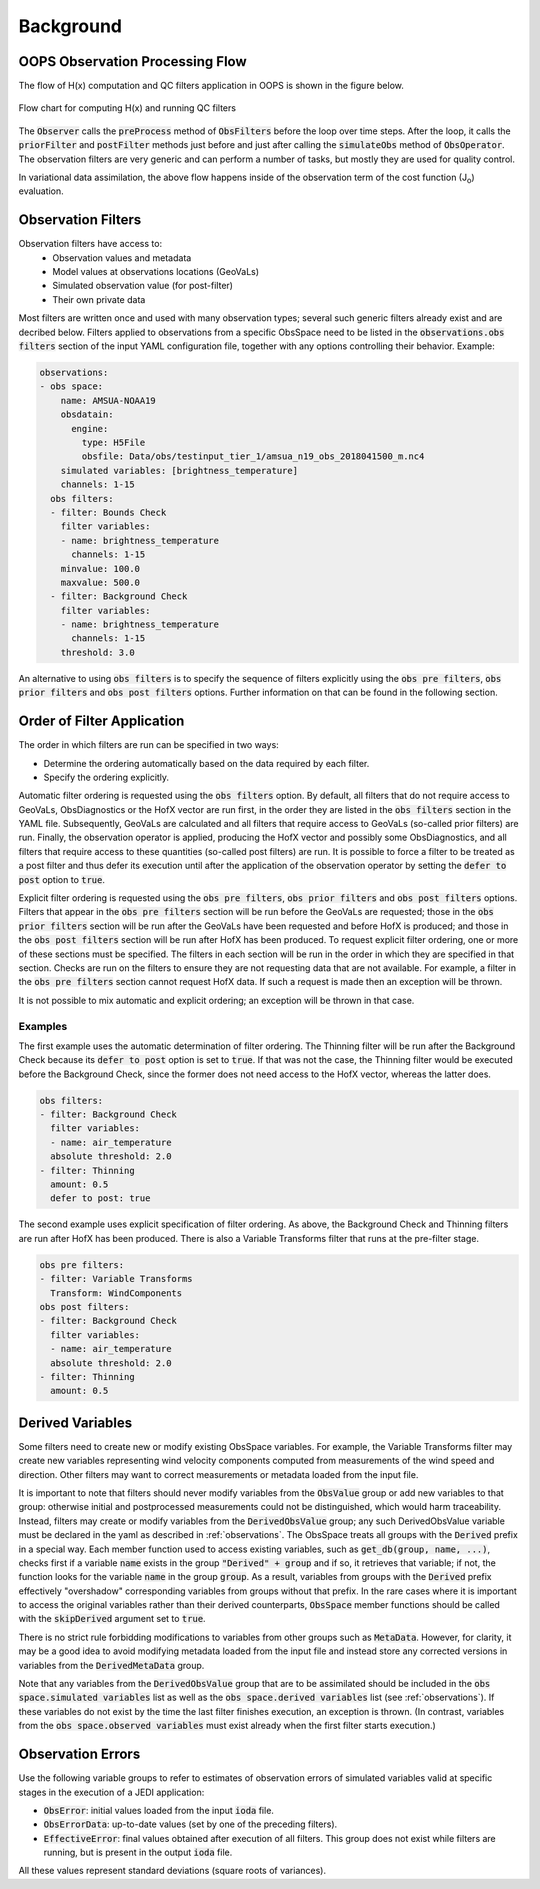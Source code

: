 .. _top-ufo-qc:

Background
==========


OOPS Observation Processing Flow
--------------------------------

The flow of H(x) computation and QC filters application in OOPS is shown in the figure below.

.. _ufo-observer-flow:
.. figure:: images/observer_flow.png
   :align: center

   Flow chart for computing H(x) and running QC filters


The :code:`Observer` calls the :code:`preProcess` method of :code:`ObsFilters` before the loop over time steps. After the loop, it calls the :code:`priorFilter` and :code:`postFilter` methods just before and just after calling the :code:`simulateObs` method of :code:`ObsOperator`. The observation filters are very generic and can perform a number of tasks, but mostly they are used for quality control.

In variational data assimilation, the above flow happens inside of the observation term of the cost function (J\ :sub:`o`) evaluation.

.. _Observation-Filters:

Observation Filters
-------------------

Observation filters have access to:
 - Observation values and metadata
 - Model values at observations locations (GeoVaLs)
 - Simulated observation value (for post-filter)
 - Their own private data

Most filters are written once and used with many observation types; several such generic filters already exist and are decribed below. Filters applied to observations from a specific ObsSpace need to be listed in the :code:`observations.obs filters` section of the input YAML configuration file, together with any options controlling their behavior. Example:

.. code-block:: yaml

  observations:
  - obs space:
      name: AMSUA-NOAA19
      obsdatain:
        engine:
          type: H5File
          obsfile: Data/obs/testinput_tier_1/amsua_n19_obs_2018041500_m.nc4
      simulated variables: [brightness_temperature]
      channels: 1-15
    obs filters:
    - filter: Bounds Check
      filter variables:
      - name: brightness_temperature
        channels: 1-15
      minvalue: 100.0
      maxvalue: 500.0
    - filter: Background Check
      filter variables:
      - name: brightness_temperature
        channels: 1-15
      threshold: 3.0

An alternative to using :code:`obs filters` is to specify the sequence of filters explicitly using the :code:`obs pre filters`, :code:`obs prior filters`
and :code:`obs post filters` options. Further information on that can be found in the following section.

Order of Filter Application
---------------------------

The order in which filters are run can be specified in two ways:

- Determine the ordering automatically based on the data required by each filter.

- Specify the ordering explicitly.

Automatic filter ordering is requested using the :code:`obs filters` option. By default, all filters that do not require access to GeoVaLs, ObsDiagnostics or the HofX vector are run first, in the order they are listed in the :code:`obs filters` section in the YAML file. Subsequently, GeoVaLs are calculated and all filters that require access to GeoVaLs (so-called prior filters) are run. Finally, the observation operator is applied, producing the HofX vector and possibly some ObsDiagnostics, and all filters that require access to these quantities (so-called post filters) are run. It is possible to force a filter to be treated as a post filter and thus defer its execution until after the application of the observation operator by setting the :code:`defer to post` option to :code:`true`.

Explicit filter ordering is requested using the :code:`obs pre filters`, :code:`obs prior filters` and :code:`obs post filters` options.
Filters that appear in the :code:`obs pre filters` section will be run before the GeoVaLs are requested; those in the :code:`obs prior filters`
section will be run after the GeoVaLs have been requested and before HofX is produced; and those in the :code:`obs post filters`
section will be run after HofX has been produced. To request explicit filter ordering, one or more of these sections must be specified.
The filters in each section will be run in the order in which they are specified in that section.
Checks are run on the filters to ensure they are not requesting data that are not available.
For example, a filter in the :code:`obs pre filters` section cannot request HofX data. If such a request is made then an exception will be thrown.

It is not possible to mix automatic and explicit ordering; an exception will be thrown in that case.


Examples
^^^^^^^^

The first example uses the automatic determination of filter ordering. The Thinning filter will be run after the Background Check because its :code:`defer to post` option is set to :code:`true`. If that was not the case, the Thinning filter would be executed before the Background Check, since the former does not need access to the HofX vector, whereas the latter does.

.. code-block:: yaml

    obs filters:
    - filter: Background Check
      filter variables:
      - name: air_temperature
      absolute threshold: 2.0
    - filter: Thinning
      amount: 0.5
      defer to post: true

The second example uses explicit specification of filter ordering. As above, the Background Check and Thinning filters are run after HofX has been produced.
There is also a Variable Transforms filter that runs at the pre-filter stage.

.. code-block:: yaml

    obs pre filters:
    - filter: Variable Transforms
      Transform: WindComponents
    obs post filters:
    - filter: Background Check
      filter variables:
      - name: air_temperature
      absolute threshold: 2.0
    - filter: Thinning
      amount: 0.5


.. _Derived-Variables:

Derived Variables
-----------------

Some filters need to create new or modify existing ObsSpace variables. For example, the Variable
Transforms filter may create new variables representing wind velocity components computed from
measurements of the wind speed and direction. Other filters may want to correct measurements or
metadata loaded from the input file.

It is important to note that filters should never modify variables from the :code:`ObsValue` group
or add new variables to that group: otherwise initial and postprocessed measurements could not be
distinguished, which would harm traceability. Instead, filters may create or modify variables from
the :code:`DerivedObsValue` group; any such DerivedObsValue variable must be declared in the yaml 
as described in :ref:`observations`. The ObsSpace treats all groups with the :code:`Derived` prefix
in a special way. Each member function used to access existing variables, such as
:code:`get_db(group, name, ...)`, checks first if a variable :code:`name` exists in the group
:code:`"Derived" + group` and if so, it retrieves that variable; if not, the function looks for the
variable :code:`name` in the group :code:`group`. As a result, variables from groups with the
:code:`Derived` prefix effectively "overshadow" corresponding variables from groups without that
prefix. In the rare cases where it is important to access the original variables rather than their
derived counterparts, :code:`ObsSpace` member functions should be called with the
:code:`skipDerived` argument set to :code:`true`.

There is no strict rule forbidding modifications to variables from other groups such as
:code:`MetaData`. However, for clarity, it may be a good idea to avoid modifying metadata loaded
from the input file and instead store any corrected versions in variables from the
:code:`DerivedMetaData` group.

Note that any variables from the :code:`DerivedObsValue` group that are to be assimilated should
be included in the :code:`obs space.simulated variables` list as well as the :code:`obs space.derived 
variables` list (see :ref:`observations`). If these variables do not exist by the time
the last filter finishes execution, an exception is thrown. (In contrast, variables from the
:code:`obs space.observed variables` must exist already when the first filter starts execution.)

Observation Errors
------------------

Use the following variable groups to refer to estimates of observation errors of simulated
variables valid at specific stages in the execution of a JEDI application:

* :code:`ObsError`: initial values loaded from the input :code:`ioda` file.

* :code:`ObsErrorData`: up-to-date values (set by one of the preceding filters).

* :code:`EffectiveError`: final values obtained after execution of all filters. This group does
  not exist while filters are running, but is present in the output :code:`ioda` file.

All these values represent standard deviations (square roots of variances).
